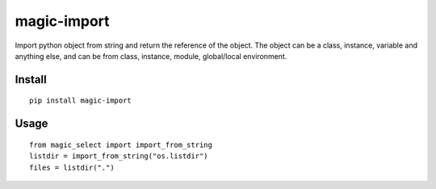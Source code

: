 magic-import
============

.. image:: https://travis-ci.org/appstore-zencore/magic-import.svg?branch=master
    :target: https://travis-ci.org/appstore-zencore/magic-import


Import python object from string and return the reference of the object.
The object can be a class, instance, variable and anything else,
and can be from class, instance, module, global/local environment.


Install
-------

::

    pip install magic-import


Usage
-----

::

    from magic_select import import_from_string
    listdir = import_from_string("os.listdir")
    files = listdir(".")

